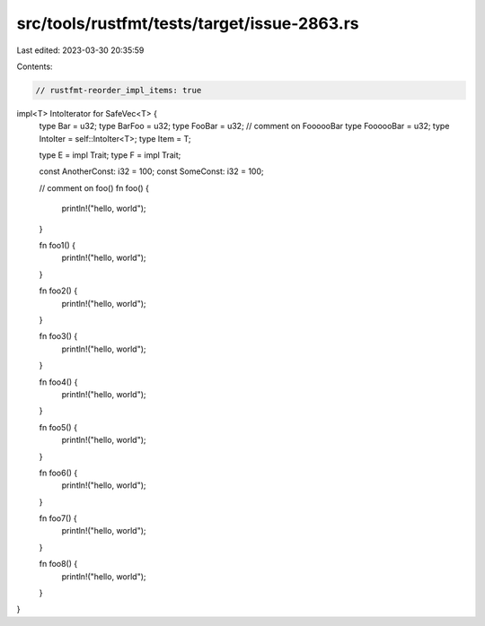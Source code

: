 src/tools/rustfmt/tests/target/issue-2863.rs
============================================

Last edited: 2023-03-30 20:35:59

Contents:

.. code-block:: rs

    // rustfmt-reorder_impl_items: true

impl<T> IntoIterator for SafeVec<T> {
    type Bar = u32;
    type BarFoo = u32;
    type FooBar = u32;
    // comment on FoooooBar
    type FoooooBar = u32;
    type IntoIter = self::IntoIter<T>;
    type Item = T;

    type E = impl Trait;
    type F = impl Trait;

    const AnotherConst: i32 = 100;
    const SomeConst: i32 = 100;

    // comment on foo()
    fn foo() {
        println!("hello, world");
    }

    fn foo1() {
        println!("hello, world");
    }

    fn foo2() {
        println!("hello, world");
    }

    fn foo3() {
        println!("hello, world");
    }

    fn foo4() {
        println!("hello, world");
    }

    fn foo5() {
        println!("hello, world");
    }

    fn foo6() {
        println!("hello, world");
    }

    fn foo7() {
        println!("hello, world");
    }

    fn foo8() {
        println!("hello, world");
    }
}


